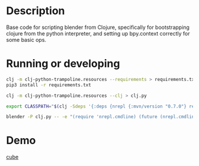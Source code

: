 * Description

Base code for scripting blender from Clojure, specifically for bootstrapping clojure
from the python interpreter, and setting up bpy.context correctly for some basic ops.

* Running or developing

   #+BEGIN_SRC sh
   clj -m clj-python-trampoline.resources --requirements > requirements.txt
   pip3 install -r requirements.txt

   clj -m clj-python-trampoline.resources --clj > clj.py
   #+END_SRC

   #+BEGIN_SRC sh
   export CLASSPATH="$(clj -Sdeps '{:deps {nrepl {:mvn/version "0.7.0"} refactor-nrepl {:mvn/version "RELEASE"} cider/cider-nrepl {:mvn/version "RELEASE"}}}' -Spath)"

   blender -P clj.py -- -e "(require 'nrepl.cmdline) (future (nrepl.cmdline/-main \"--middleware\" \"[\\\"refactor-nrepl.middleware/wrap-refactor\\\",\\\"cider.nrepl/cider-middleware\\\"]\"))"
   #+END_SRC

* Demo

  [[https://github.com/tristanstraub/blender-clj-addon/blob/master/src/blender_clj_addon/demos/cube.clj][cube]]

